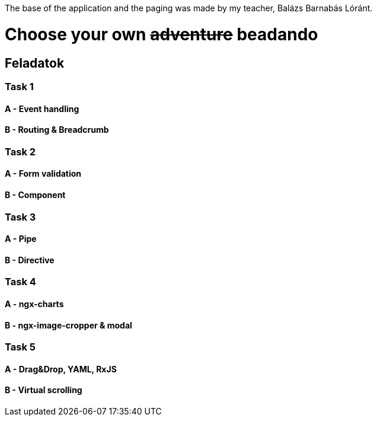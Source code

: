 The base of the application and the paging was made by my teacher, Balázs Barnabás Lóránt.

= Choose your own +++<s>adventure</s>+++ beadando

== Feladatok

=== Task 1

==== A - Event handling

==== B - Routing & Breadcrumb

=== Task 2

==== A - Form validation

==== B - Component

=== Task 3

==== A - Pipe

==== B - Directive

=== Task 4

==== A - ngx-charts

==== B - ngx-image-cropper & modal

=== Task 5

==== A - Drag&Drop, YAML, RxJS

==== B - Virtual scrolling
